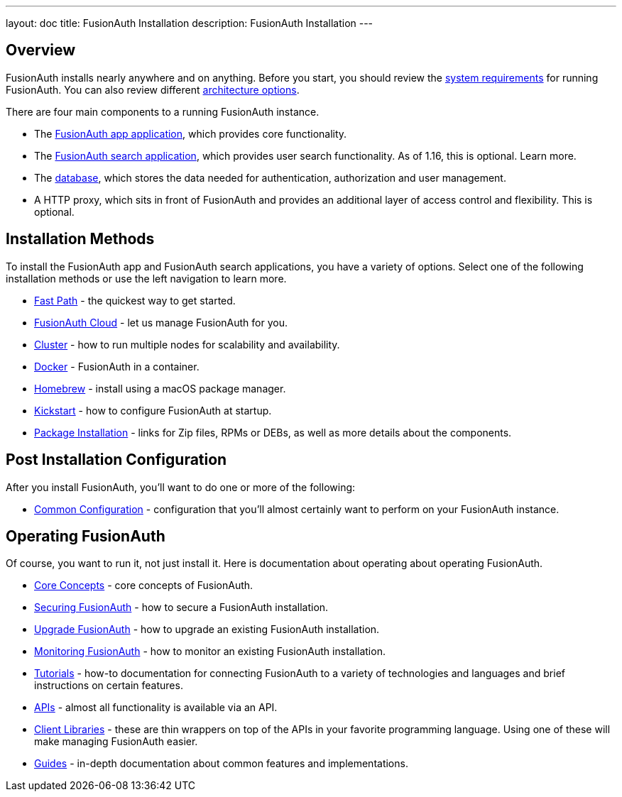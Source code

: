 ---
layout: doc
title: FusionAuth Installation
description: FusionAuth Installation
---

:sectnumlevels: 0

== Overview

FusionAuth installs nearly anywhere and on anything. Before you start, you should review the link:/docs/v1/tech/installation-guide/system-requirements/[system requirements] for running FusionAuth. You can also review different link:/docs/v1/tech/installation-guide/server-layout/[architecture options]. 

There are four main components to a running FusionAuth instance.

* The link:/docs/v1/tech/installation-guide/fusionauth-app/[FusionAuth app application], which provides core functionality.
* The link:/docs/v1/tech/installation-guide/fusionauth-search/[FusionAuth search application], which provides user search functionality. As of 1.16, this is optional. Learn more.
* The link:/docs/v1/tech/installation-guide/database/[database], which stores the data needed for authentication, authorization and user management.
* A HTTP proxy, which sits in front of FusionAuth and provides an additional layer of access control and flexibility. This is optional.

== Installation Methods

To install the FusionAuth app and FusionAuth search applications, you have a variety of options. Select one of the following installation methods or use the left navigation to learn more.

* link:/docs/v1/tech/installation-guide/fast-path/[Fast Path] - the quickest way to get started.
* link:/docs/v1/tech/installation-guide/cloud/[FusionAuth Cloud] - let us manage FusionAuth for you.
* link:/docs/v1/tech/installation-guide/cluster/[Cluster] - how to run multiple nodes for scalability and availability.
* link:/docs/v1/tech/installation-guide/docker/[Docker] - FusionAuth in a container.
* link:/docs/v1/tech/installation-guide/homebrew/[Homebrew] - install using a macOS package manager.
* link:/docs/v1/tech/installation-guide/kickstart/[Kickstart] - how to configure FusionAuth at startup.
* link:/docs/v1/tech/installation-guide/packages/[Package Installation] - links for Zip files, RPMs or DEBs, as well as more details about the components.

== Post Installation Configuration

After you install FusionAuth, you'll want to do one or more of the following:

* link:/docs/v1/tech/installation-guide/common-configuration/[Common Configuration] - configuration that you'll almost certainly want to perform on your FusionAuth instance.

== Operating FusionAuth

Of course, you want to run it, not just install it. Here is documentation about operating about operating FusionAuth.

* link:/docs/v1/tech/core-concepts/[Core Concepts] - core concepts of FusionAuth.
* link:/docs/v1/tech/installation-guide/securing/[Securing FusionAuth] - how to secure a FusionAuth installation.
* link:/docs/v1/tech/installation-guide/upgrade/[Upgrade FusionAuth] - how to upgrade an existing FusionAuth installation.
* link:/docs/v1/tech/installation-guide/monitor/[Monitoring FusionAuth] - how to monitor an existing FusionAuth installation.
* link:/docs/v1/tech/tutorials/[Tutorials] - how-to documentation for connecting FusionAuth to a variety of technologies and languages and brief instructions on certain features.
* link:/docs/v1/tech/apis/[APIs] - almost all functionality is available via an API.
* link:/docs/v1/tech/client-libraries/[Client Libraries] - these are thin wrappers on top of the APIs in your favorite programming language. Using one of these will make managing FusionAuth easier.
* link:/docs/v1/tech/guides/[Guides] - in-depth documentation about common features and implementations.

